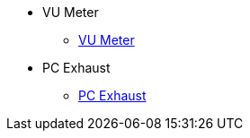 * VU Meter
** xref:docs-site:projects:vu-meter/vu-meter.adoc[VU Meter]

* PC Exhaust
** xref:docs-site:projects:pc-exhaust/pc-exhaust.adoc[PC Exhaust]